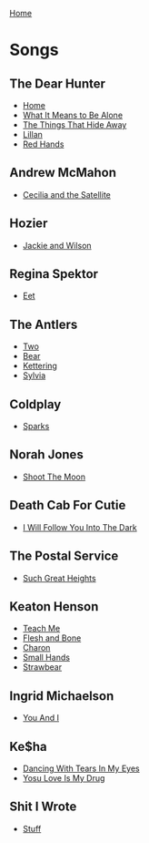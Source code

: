 [[../index.org][Home]]

* Songs
** The Dear Hunter
+ [[./home.org][Home]]
+ [[./what_it_means_to_be_alone.org][What It Means to Be Alone]]
+ [[./the_things_that_hide_away.org][The Things That Hide Away]]
+ [[./lillian.org][Lillan]]
+ [[./red_hands.org][Red Hands]]
** Andrew McMahon
+ [[./cecilia_and_the_satellite.org][Cecilia and the Satellite]]
** Hozier
+ [[./jackie_and_wilson.org][Jackie and Wilson]]
** Regina Spektor
+ [[./eet.org][Eet]]
** The Antlers
+ [[./two.org][Two]]
+ [[./bear.org][Bear]]
+ [[./kettering.org][Kettering]]
+ [[./sylvia.org][Sylvia]]
** Coldplay
+ [[./sparks.org][Sparks]]
** Norah Jones
+ [[./shoot_the_moon.org][Shoot The Moon]]
** Death Cab For Cutie
+ [[./i_will_follow_you_into_the_dark.org][I Will Follow You Into The Dark]]
** The Postal Service
+ [[./such_great_heights.org][Such Great Heights]]
** Keaton Henson
+ [[./teach_me.org][Teach Me]]
+ [[./flesh_and_bone.org][Flesh and Bone]]
+ [[./charon.org][Charon]]
+ [[./small_hands.org][Small Hands]]
+ [[./strawbear.org][Strawbear]]
** Ingrid Michaelson
+ [[./you_and_i.org][You And I]]
** Ke$ha
+ [[./dancing_with_tears_in_my_eyes.org][Dancing With Tears In My Eyes]]
+ [[./your_love_is_my_drug.org][Yosu Love Is My Drug]]
** Shit I Wrote
+ [[./new.org.gpg][Stuff]]
